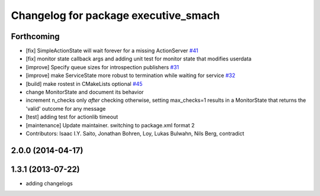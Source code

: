 ^^^^^^^^^^^^^^^^^^^^^^^^^^^^^^^^^^^^^
Changelog for package executive_smach
^^^^^^^^^^^^^^^^^^^^^^^^^^^^^^^^^^^^^

Forthcoming
-----------
* [fix] SimpleActionState will wait forever for a missing ActionServer `#41 <https://github.com/ros/executive_smach/pull/41>`_
* [fix] monitor state callback args and adding unit test for monitor state that modifies userdata
* [improve] Specify queue sizes for introspection publishers `#31 <https://github.com/ros/executive_smach/pull/31>`_
* [improve] make ServiceState more robust to termination while waiting for service `#32 <https://github.com/ros/executive_smach/pull/32>`_
* [build] make rostest in CMakeLists optional `#45 <https://github.com/ros/executive_smach/pull/45>`_
* change MonitorState and document its behavior 
* increment n_checks only *after* checking
  otherwise, setting max_checks=1 results in a MonitorState that returns the 'valid' outcome for any message
* [test] adding test for actionlib timeout
* [maintenance] Update maintainer. switching to package.xml format 2
* Contributors: Isaac I.Y. Saito, Jonathan Bohren, Loy, Lukas Bulwahn, Nils Berg, contradict

2.0.0 (2014-04-17)
------------------

1.3.1 (2013-07-22)
------------------
* adding changelogs
